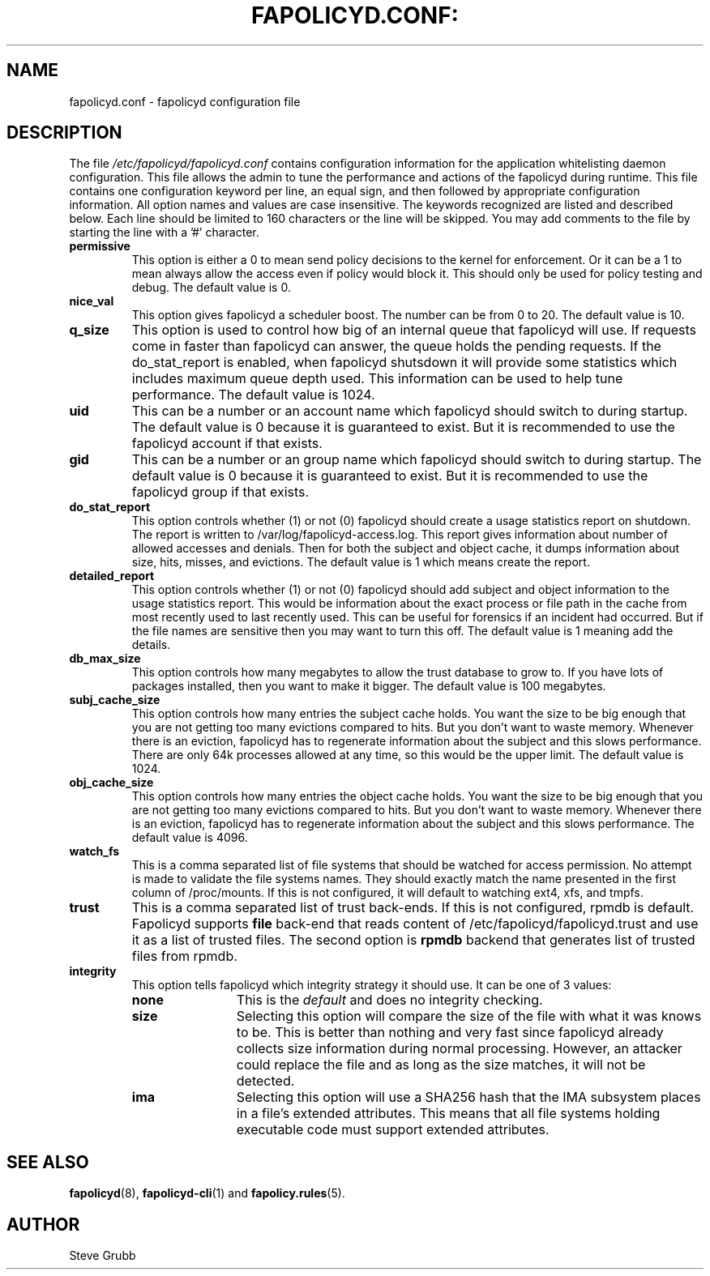 .TH FAPOLICYD.CONF: "5" "July 2019" "Red Hat" "System Administration Utilities"
.SH NAME
fapolicyd.conf \- fapolicyd configuration file
.SH DESCRIPTION
The file
.I /etc/fapolicyd/fapolicyd.conf
contains configuration information for the application whitelisting daemon configuration. This file allows the admin to tune the performance and actions of the fapolicyd during runtime. This file contains one configuration keyword per line, an equal sign, and then followed by appropriate configuration information. All option names and values are case insensitive. The keywords recognized are listed and described below. Each line should be limited to 160 characters or the line will be skipped. You may add comments to the file by starting the line with a '#' character.

.TP
.B permissive
This option is either a 0 to mean send policy decisions to the kernel for enforcement. Or it can be a 1 to mean always allow the access even if policy would block it. This should only be used for policy testing and debug. The default value is 0.

.TP
.B nice_val
This option gives fapolicyd a scheduler boost. The number can be from 0 to 20. The default value is 10.

.TP
.B q_size
This option is used to control how big of an internal queue that fapolicyd will use. If requests come in faster than fapolicyd can answer, the queue holds the pending requests. If the do_stat_report is enabled, when fapolicyd shutsdown it will provide some statistics which includes maximum queue depth used. This information can be used to help tune performance. The default value is 1024.

.TP
.B uid
This can be a number or an account name which fapolicyd should switch to during startup. The default value is 0 because it is guaranteed to exist. But it is recommended to use the fapolicyd account if that exists.

.TP
.B gid
This can be a number or an group name which fapolicyd should switch to during startup. The default value is 0 because it is guaranteed to exist. But it is recommended to use the fapolicyd group if that exists.

.TP
.B do_stat_report
This option controls whether (1) or not (0) fapolicyd should create a usage statistics report on shutdown. The report is written to /var/log/fapolicyd-access.log. This report gives information about number of allowed accesses and denials. Then for both the subject and object cache, it dumps information about size, hits, misses, and evictions. The default value is 1 which means create the report.

.TP
.B detailed_report
This option controls whether (1) or not (0) fapolicyd should add subject and object information to the usage statistics report. This would be information about the exact process or file path in the cache from most recently used to last recently used. This can be useful for forensics if an incident had occurred. But if the file names are sensitive then you may want to turn this off. The default value is 1 meaning add the details.

.TP
.B db_max_size
This option controls how many megabytes to allow the trust database to grow to. If you have lots of packages installed, then you want to make it bigger. The default value is 100 megabytes.

.TP
.B subj_cache_size
This option controls how many entries the subject cache holds. You want the size to be big enough that you are not getting too many evictions compared to hits. But you don't want to waste memory. Whenever there is an eviction, fapolicyd has to regenerate information about the subject and this slows performance. There are only 64k processes allowed at any time, so this would be the upper limit. The default value is 1024.

.TP
.B obj_cache_size
This option controls how many entries the object cache holds. You want the size to be big enough that you are not getting too many evictions compared to hits. But you don't want to waste memory. Whenever there is an eviction, fapolicyd has to regenerate information about the subject and this slows performance. The default value is 4096.

.TP
.B watch_fs
This is a comma separated list of file systems that should be watched for access permission. No attempt is made to validate the file systems names. They should exactly match the name presented in the first column of /proc/mounts. If this is not configured, it will default to watching ext4, xfs, and tmpfs.

.TP
.B trust
This is a comma separated list of trust back-ends. If this is not configured, rpmdb is default. Fapolicyd supports \fBfile\fP back-end that reads content of /etc/fapolicyd/fapolicyd.trust and use it as a list of trusted files. The second option is \fBrpmdb\fP backend that generates list of trusted files from rpmdb.

.TP
.B integrity
This option tells fapolicyd which integrity strategy it should use. It can be one of 3 values:
.RS
.TP 12
.B none
This is the
.IR default
and does no integrity checking.
.TP
.B size
Selecting this option will compare the size of the file with what it was knows to be. This is better than nothing and very fast since fapolicyd already collects size information during normal processing. However, an attacker could replace the file and as long as the size matches, it will not be detected.
.TP
.B ima
Selecting this option will use a SHA256 hash that the IMA subsystem places in a file's extended attributes. This means that all file systems holding executable code must support extended attributes.
.RE

.SH "SEE ALSO"
.BR fapolicyd (8),
.BR fapolicyd-cli (1)
and
.BR fapolicy.rules (5).

.SH AUTHOR
Steve Grubb
